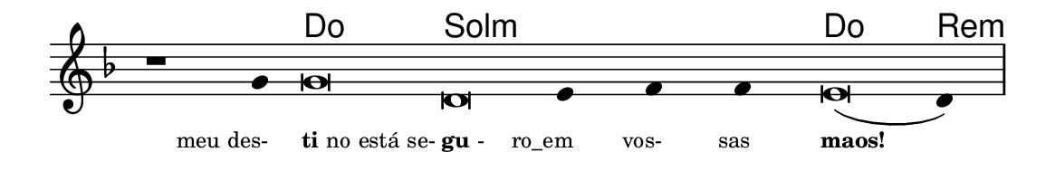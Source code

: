 \version "2.20.0"
#(set! paper-alist (cons '("linha" . (cons (* 148 mm) (* 24 mm))) paper-alist))

\paper {
  #(set-paper-size "linha")
  ragged-right = ##f
}

\language "portugues"

%†

harmonia = \chordmode {
    \cadenzaOn
%harmonia
    r1 r4 do\breve sol:m~ sol4:m~ sol:m~ sol:m do\breve re4:m
%/harmonia
}
melodia = \fixed do' {
    \key re \minor
    \cadenzaOn
%recitação
    r1 sol4 sol\breve re mi4 fa fa mi\breve( re4) \bar "|"
%/recitação
}
letra = \lyricmode {
    \teeny
    \tweak self-alignment-X #1  \markup{meu des-}
    \tweak self-alignment-X #-1 \markup{\bold{ti}no está se-}
    \tweak self-alignment-X #-1 \markup{\bold{gu}-}
    \tweak self-alignment-X #1  \markup{ro_em}
    \tweak self-alignment-X #1  \markup{vos-}
    \tweak self-alignment-X #1  \markup{sas}
    \tweak self-alignment-X #-1 \markup{\bold{maos!}}
}

\book {
  \paper {
      indent = 0\mm
  }
    \header {
      %piece = "A"
      tagline = ""
    }
  \score {
    <<
      \new ChordNames {
        \set chordChanges = ##t
        \set noChordSymbol = ""
        \harmonia
      }
      \new Voice = "canto" { \melodia }
      \new Lyrics \lyricsto "canto" \letra
    >>
    \layout {
      %indent = 0\cm
      \context {
        \Staff
        \remove "Time_signature_engraver"
        \hide Stem
      }
    }
  }
}
